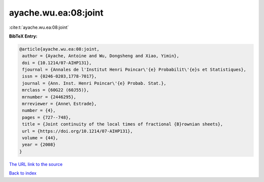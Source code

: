 ayache.wu.ea:08:joint
=====================

:cite:t:`ayache.wu.ea:08:joint`

**BibTeX Entry:**

.. code-block:: bibtex

   @article{ayache.wu.ea:08:joint,
    author = {Ayache, Antoine and Wu, Dongsheng and Xiao, Yimin},
    doi = {10.1214/07-AIHP131},
    fjournal = {Annales de l'Institut Henri Poincar\'{e} Probabilit\'{e}s et Statistiques},
    issn = {0246-0203,1778-7017},
    journal = {Ann. Inst. Henri Poincar\'{e} Probab. Stat.},
    mrclass = {60G22 (60J55)},
    mrnumber = {2446295},
    mrreviewer = {Anne\ Estrade},
    number = {4},
    pages = {727--748},
    title = {Joint continuity of the local times of fractional {B}rownian sheets},
    url = {https://doi.org/10.1214/07-AIHP131},
    volume = {44},
    year = {2008}
   }
`The URL link to the source <ttps://doi.org/10.1214/07-AIHP131}>`_


`Back to index <../By-Cite-Keys.html>`_

